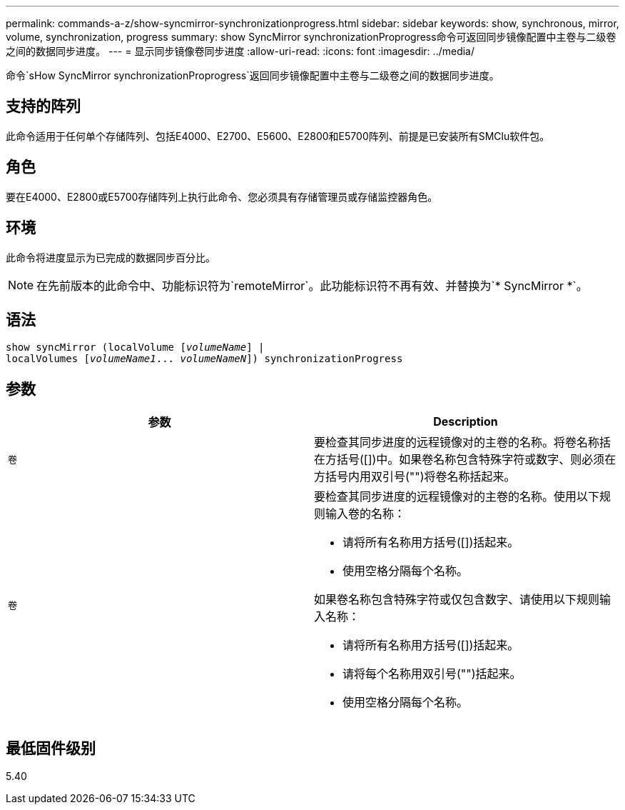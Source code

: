 ---
permalink: commands-a-z/show-syncmirror-synchronizationprogress.html 
sidebar: sidebar 
keywords: show, synchronous, mirror, volume, synchronization, progress 
summary: show SyncMirror synchronizationProprogress命令可返回同步镜像配置中主卷与二级卷之间的数据同步进度。 
---
= 显示同步镜像卷同步进度
:allow-uri-read: 
:icons: font
:imagesdir: ../media/


[role="lead"]
命令`sHow SyncMirror synchronizationProprogress`返回同步镜像配置中主卷与二级卷之间的数据同步进度。



== 支持的阵列

此命令适用于任何单个存储阵列、包括E4000、E2700、E5600、E2800和E5700阵列、前提是已安装所有SMClu软件包。



== 角色

要在E4000、E2800或E5700存储阵列上执行此命令、您必须具有存储管理员或存储监控器角色。



== 环境

此命令将进度显示为已完成的数据同步百分比。

[NOTE]
====
在先前版本的此命令中、功能标识符为`remoteMirror`。此功能标识符不再有效、并替换为`* SyncMirror *`。

====


== 语法

[source, cli, subs="+macros"]
----
show syncMirror (localVolume pass:quotes[[_volumeName_]] |
localVolumes pass:quotes[[_volumeName1_... _volumeNameN_]]) synchronizationProgress
----


== 参数

[cols="2*"]
|===
| 参数 | Description 


 a| 
`卷`
 a| 
要检查其同步进度的远程镜像对的主卷的名称。将卷名称括在方括号([])中。如果卷名称包含特殊字符或数字、则必须在方括号内用双引号("")将卷名称括起来。



 a| 
`卷`
 a| 
要检查其同步进度的远程镜像对的主卷的名称。使用以下规则输入卷的名称：

* 请将所有名称用方括号([])括起来。
* 使用空格分隔每个名称。


如果卷名称包含特殊字符或仅包含数字、请使用以下规则输入名称：

* 请将所有名称用方括号([])括起来。
* 请将每个名称用双引号("")括起来。
* 使用空格分隔每个名称。


|===


== 最低固件级别

5.40
